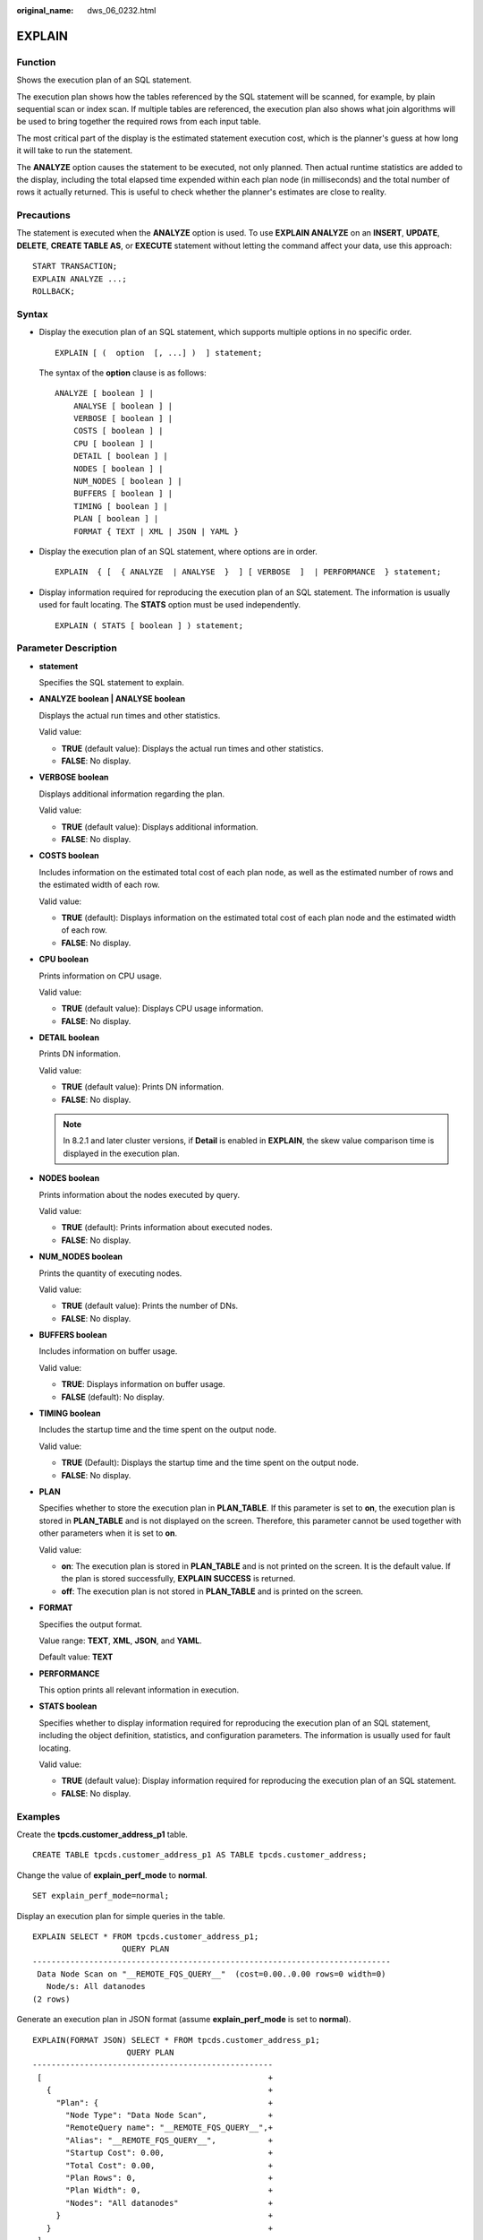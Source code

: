 :original_name: dws_06_0232.html

.. _dws_06_0232:

EXPLAIN
=======

Function
--------

Shows the execution plan of an SQL statement.

The execution plan shows how the tables referenced by the SQL statement will be scanned, for example, by plain sequential scan or index scan. If multiple tables are referenced, the execution plan also shows what join algorithms will be used to bring together the required rows from each input table.

The most critical part of the display is the estimated statement execution cost, which is the planner's guess at how long it will take to run the statement.

The **ANALYZE** option causes the statement to be executed, not only planned. Then actual runtime statistics are added to the display, including the total elapsed time expended within each plan node (in milliseconds) and the total number of rows it actually returned. This is useful to check whether the planner's estimates are close to reality.

Precautions
-----------

The statement is executed when the **ANALYZE** option is used. To use **EXPLAIN ANALYZE** on an **INSERT**, **UPDATE**, **DELETE**, **CREATE TABLE AS**, or **EXECUTE** statement without letting the command affect your data, use this approach:

::

   START TRANSACTION;
   EXPLAIN ANALYZE ...;
   ROLLBACK;

Syntax
------

-  Display the execution plan of an SQL statement, which supports multiple options in no specific order.

   ::

      EXPLAIN [ (  option  [, ...] )  ] statement;

   The syntax of the **option** clause is as follows:

   ::

      ANALYZE [ boolean ] |
          ANALYSE [ boolean ] |
          VERBOSE [ boolean ] |
          COSTS [ boolean ] |
          CPU [ boolean ] |
          DETAIL [ boolean ] |
          NODES [ boolean ] |
          NUM_NODES [ boolean ] |
          BUFFERS [ boolean ] |
          TIMING [ boolean ] |
          PLAN [ boolean ] |
          FORMAT { TEXT | XML | JSON | YAML }

-  Display the execution plan of an SQL statement, where options are in order.

   ::

      EXPLAIN  { [  { ANALYZE  | ANALYSE  }  ] [ VERBOSE  ]  | PERFORMANCE  } statement;

-  Display information required for reproducing the execution plan of an SQL statement. The information is usually used for fault locating. The **STATS** option must be used independently.

   ::

      EXPLAIN ( STATS [ boolean ] ) statement;

Parameter Description
---------------------

-  **statement**

   Specifies the SQL statement to explain.

-  **ANALYZE boolean \| ANALYSE boolean**

   Displays the actual run times and other statistics.

   Valid value:

   -  **TRUE** (default value): Displays the actual run times and other statistics.
   -  **FALSE**: No display.

-  **VERBOSE boolean**

   Displays additional information regarding the plan.

   Valid value:

   -  **TRUE** (default value): Displays additional information.
   -  **FALSE**: No display.

-  **COSTS boolean**

   Includes information on the estimated total cost of each plan node, as well as the estimated number of rows and the estimated width of each row.

   Valid value:

   -  **TRUE** (default): Displays information on the estimated total cost of each plan node and the estimated width of each row.
   -  **FALSE**: No display.

-  **CPU boolean**

   Prints information on CPU usage.

   Valid value:

   -  **TRUE** (default value): Displays CPU usage information.
   -  **FALSE**: No display.

-  **DETAIL boolean**

   Prints DN information.

   Valid value:

   -  **TRUE** (default value): Prints DN information.
   -  **FALSE**: No display.

   .. note::

      In 8.2.1 and later cluster versions, if **Detail** is enabled in **EXPLAIN**, the skew value comparison time is displayed in the execution plan.

-  **NODES boolean**

   Prints information about the nodes executed by query.

   Valid value:

   -  **TRUE** (default): Prints information about executed nodes.
   -  **FALSE**: No display.

-  **NUM_NODES boolean**

   Prints the quantity of executing nodes.

   Valid value:

   -  **TRUE** (default value): Prints the number of DNs.
   -  **FALSE**: No display.

-  **BUFFERS boolean**

   Includes information on buffer usage.

   Valid value:

   -  **TRUE**: Displays information on buffer usage.
   -  **FALSE** (default): No display.

-  **TIMING boolean**

   Includes the startup time and the time spent on the output node.

   Valid value:

   -  **TRUE** (Default): Displays the startup time and the time spent on the output node.
   -  **FALSE**: No display.

-  **PLAN**

   Specifies whether to store the execution plan in **PLAN_TABLE**. If this parameter is set to **on**, the execution plan is stored in **PLAN_TABLE** and is not displayed on the screen. Therefore, this parameter cannot be used together with other parameters when it is set to **on**.

   Valid value:

   -  **on**: The execution plan is stored in **PLAN_TABLE** and is not printed on the screen. It is the default value. If the plan is stored successfully, **EXPLAIN SUCCESS** is returned.
   -  **off**: The execution plan is not stored in **PLAN_TABLE** and is printed on the screen.

-  **FORMAT**

   Specifies the output format.

   Value range: **TEXT**, **XML**, **JSON**, and **YAML**.

   Default value: **TEXT**

-  **PERFORMANCE**

   This option prints all relevant information in execution.

-  **STATS boolean**

   Specifies whether to display information required for reproducing the execution plan of an SQL statement, including the object definition, statistics, and configuration parameters. The information is usually used for fault locating.

   Valid value:

   -  **TRUE** (default value): Display information required for reproducing the execution plan of an SQL statement.
   -  **FALSE**: No display.

Examples
--------

Create the **tpcds.customer_address_p1** table.

::

   CREATE TABLE tpcds.customer_address_p1 AS TABLE tpcds.customer_address;

Change the value of **explain_perf_mode** to **normal**.

::

   SET explain_perf_mode=normal;

Display an execution plan for simple queries in the table.

::

   EXPLAIN SELECT * FROM tpcds.customer_address_p1;
                      QUERY PLAN
   ----------------------------------------------------------------------------
    Data Node Scan on "__REMOTE_FQS_QUERY__"  (cost=0.00..0.00 rows=0 width=0)
      Node/s: All datanodes
   (2 rows)

Generate an execution plan in JSON format (assume **explain_perf_mode** is set to **normal**).

::

   EXPLAIN(FORMAT JSON) SELECT * FROM tpcds.customer_address_p1;
                       QUERY PLAN
   ---------------------------------------------------
    [                                                +
      {                                              +
        "Plan": {                                    +
          "Node Type": "Data Node Scan",             +
          "RemoteQuery name": "__REMOTE_FQS_QUERY__",+
          "Alias": "__REMOTE_FQS_QUERY__",           +
          "Startup Cost": 0.00,                      +
          "Total Cost": 0.00,                        +
          "Plan Rows": 0,                            +
          "Plan Width": 0,                           +
          "Nodes": "All datanodes"                   +
        }                                            +
      }                                              +
    ]
   (1 row)

If there is an index and we use a query with an indexable **WHERE** condition, **EXPLAIN** might show a different plan.

::

   EXPLAIN SELECT * FROM tpcds.customer_address_p1 WHERE ca_address_sk=10000;
                                     QUERY PLAN
   ------------------------------------------------------------------------------
    Data Node Scan on "__REMOTE_LIGHT_QUERY__"  (cost=0.00..0.00 rows=0 width=0)
      Node/s: datanode2
   (2 rows)

Generate an execution plan in YAML format (assume **explain_perf_mode** is set to **normal**).

::

   EXPLAIN(FORMAT YAML) SELECT * FROM tpcds.customer_address_p1 WHERE ca_address_sk=10000;
                      QUERY PLAN
   ------------------------------------------------
    - Plan:                                       +
        Node Type: "Data Node Scan"               +
        RemoteQuery name: "__REMOTE_LIGHT_QUERY__"+
        Alias: "__REMOTE_LIGHT_QUERY__"           +
        Startup Cost: 0.00                        +
        Total Cost: 0.00                          +
        Plan Rows: 0                              +
        Plan Width: 0                             +
        Nodes: "datanode2"
   (1 row)

Here is an example of an execution plan with cost estimates suppressed.

::

   EXPLAIN(COSTS FALSE)SELECT * FROM tpcds.customer_address_p1 WHERE ca_address_sk=10000;
                    QUERY PLAN
   --------------------------------------------
    Data Node Scan on "__REMOTE_LIGHT_QUERY__"
      Node/s: datanode2
   (2 rows)

Here is an example of an execution plan for a query that uses an aggregate function.

::

   EXPLAIN SELECT SUM(ca_address_sk) FROM tpcds.customer_address_p1 WHERE ca_address_sk<10000;
                                         QUERY PLAN
   ---------------------------------------------------------------------------------------
    Aggregate  (cost=18.19..14.32 rows=1 width=4)
      ->  Streaming (type: GATHER)  (cost=18.19..14.32 rows=3 width=4)
            Node/s: All datanodes
            ->  Aggregate  (cost=14.19..14.20 rows=3 width=4)
                  ->  Seq Scan on customer_address_p1  (cost=0.00..14.18 rows=10 width=4)
                        Filter: (ca_address_sk < 10000)
   (6 rows)

Delete the **tpcds.customer_address_p1** table.

::

   DROP TABLE tpcds.customer_address_p1;

Change the value of **explain_perf_mode** to **pretty**.

::

   SET explain_perf_mode=pretty;

Helpful Links
-------------

:ref:`ANALYZE | ANALYSE <dws_06_0245>`
